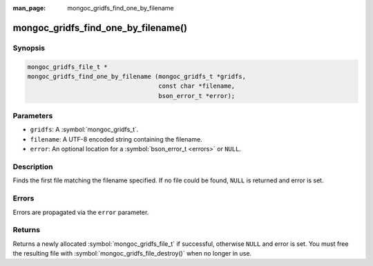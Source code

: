:man_page: mongoc_gridfs_find_one_by_filename

mongoc_gridfs_find_one_by_filename()
====================================

Synopsis
--------

.. code-block:: c

  mongoc_gridfs_file_t *
  mongoc_gridfs_find_one_by_filename (mongoc_gridfs_t *gridfs,
                                      const char *filename,
                                      bson_error_t *error);

Parameters
----------

* ``gridfs``: A :symbol:`mongoc_gridfs_t`.
* ``filename``: A UTF-8 encoded string containing the filename.
* ``error``: An optional location for a :symbol:`bson_error_t <errors>` or ``NULL``.

Description
-----------

Finds the first file matching the filename specified. If no file could be found, ``NULL`` is returned and error is set.

Errors
------

Errors are propagated via the ``error`` parameter.

Returns
-------

Returns a newly allocated :symbol:`mongoc_gridfs_file_t` if successful, otherwise ``NULL`` and error is set. You must free the resulting file with :symbol:`mongoc_gridfs_file_destroy()` when no longer in use.

